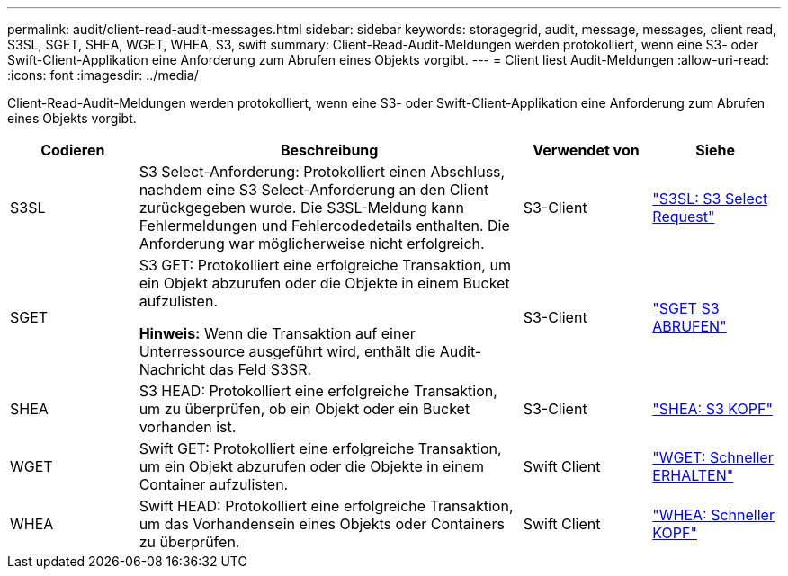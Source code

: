 ---
permalink: audit/client-read-audit-messages.html 
sidebar: sidebar 
keywords: storagegrid, audit, message, messages, client read, S3SL, SGET, SHEA, WGET, WHEA, S3, swift 
summary: Client-Read-Audit-Meldungen werden protokolliert, wenn eine S3- oder Swift-Client-Applikation eine Anforderung zum Abrufen eines Objekts vorgibt. 
---
= Client liest Audit-Meldungen
:allow-uri-read: 
:icons: font
:imagesdir: ../media/


[role="lead"]
Client-Read-Audit-Meldungen werden protokolliert, wenn eine S3- oder Swift-Client-Applikation eine Anforderung zum Abrufen eines Objekts vorgibt.

[cols="1a,3a,1a,1a"]
|===
| Codieren | Beschreibung | Verwendet von | Siehe 


 a| 
S3SL
 a| 
S3 Select-Anforderung: Protokolliert einen Abschluss, nachdem eine S3 Select-Anforderung an den Client zurückgegeben wurde. Die S3SL-Meldung kann Fehlermeldungen und Fehlercodedetails enthalten. Die Anforderung war möglicherweise nicht erfolgreich.
 a| 
S3-Client
 a| 
link:s3-select-request.html["S3SL: S3 Select Request"]



 a| 
SGET
 a| 
S3 GET: Protokolliert eine erfolgreiche Transaktion, um ein Objekt abzurufen oder die Objekte in einem Bucket aufzulisten.

*Hinweis:* Wenn die Transaktion auf einer Unterressource ausgeführt wird, enthält die Audit-Nachricht das Feld S3SR.
 a| 
S3-Client
 a| 
link:sget-s3-get.html["SGET S3 ABRUFEN"]



 a| 
SHEA
 a| 
S3 HEAD: Protokolliert eine erfolgreiche Transaktion, um zu überprüfen, ob ein Objekt oder ein Bucket vorhanden ist.
 a| 
S3-Client
 a| 
link:shea-s3-head.html["SHEA: S3 KOPF"]



 a| 
WGET
 a| 
Swift GET: Protokolliert eine erfolgreiche Transaktion, um ein Objekt abzurufen oder die Objekte in einem Container aufzulisten.
 a| 
Swift Client
 a| 
link:wget-swift-get.html["WGET: Schneller ERHALTEN"]



 a| 
WHEA
 a| 
Swift HEAD: Protokolliert eine erfolgreiche Transaktion, um das Vorhandensein eines Objekts oder Containers zu überprüfen.
 a| 
Swift Client
 a| 
link:whea-swift-head.html["WHEA: Schneller KOPF"]

|===